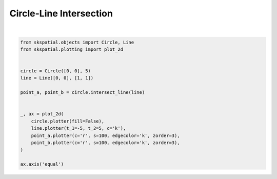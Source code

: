 .. only:: html

    .. note::
        :class: sphx-glr-download-link-note

        Click :ref:`here <sphx_glr_download_gallery_intersection_plot_line_circle.py>`     to download the full example code
    .. rst-class:: sphx-glr-example-title

    .. _sphx_glr_gallery_intersection_plot_line_circle.py:


Circle-Line Intersection
========================



.. image:: /gallery/intersection/images/sphx_glr_plot_line_circle_001.png
    :alt: plot line circle
    :class: sphx-glr-single-img


.. rst-class:: sphx-glr-script-out

 Out:

 .. code-block:: none


    (-5.5, 5.5, -5.5, 5.5)





|


.. code-block:: default

    from skspatial.objects import Circle, Line
    from skspatial.plotting import plot_2d


    circle = Circle([0, 0], 5)
    line = Line([0, 0], [1, 1])

    point_a, point_b = circle.intersect_line(line)


    _, ax = plot_2d(
        circle.plotter(fill=False),
        line.plotter(t_1=-5, t_2=5, c='k'),
        point_a.plotter(c='r', s=100, edgecolor='k', zorder=3),
        point_b.plotter(c='r', s=100, edgecolor='k', zorder=3),
    )

    ax.axis('equal')


.. rst-class:: sphx-glr-timing

   **Total running time of the script:** ( 0 minutes  0.097 seconds)


.. _sphx_glr_download_gallery_intersection_plot_line_circle.py:


.. only :: html

 .. container:: sphx-glr-footer
    :class: sphx-glr-footer-example



  .. container:: sphx-glr-download sphx-glr-download-python

     :download:`Download Python source code: plot_line_circle.py <plot_line_circle.py>`



  .. container:: sphx-glr-download sphx-glr-download-jupyter

     :download:`Download Jupyter notebook: plot_line_circle.ipynb <plot_line_circle.ipynb>`


.. only:: html

 .. rst-class:: sphx-glr-signature

    `Gallery generated by Sphinx-Gallery <https://sphinx-gallery.github.io>`_
